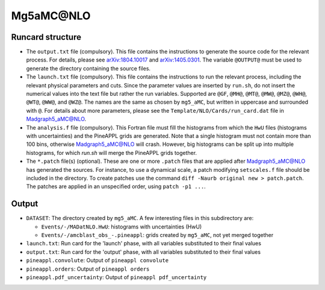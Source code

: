 Mg5aMC\@NLO
===========

Runcard structure
-----------------

- The ``output.txt`` file (compulsory). This file contains the instructions to
  generate the source code for the relevant process. For details, please see
  `arXiv:1804.10017 <http://arxiv.org/abs/arXiv:1804.10017>`_ and
  `arXiv:1405.0301 <http://arxiv.org/abs/arXiv:1405.0301>`_. The variable
  ``@OUTPUT@`` must be used to generate the directory containing the source
  files.

- The ``launch.txt`` file (compulsory). This file contains the instructions to
  run the relevant process, including the relevant physical parameters and cuts.
  Since the parameter values are inserted by ``run.sh``, do not insert the
  numerical values into the text file but rather the run variables. Supported
  are ``@GF``, ``@MH@``, ``@MT@``, ``@MW@``, ``@MZ@``, ``@WH@``, ``@WT@``,
  ``@WW@``, and ``@WZ@``. The names are the same as chosen by ``mg5_aMC``, but
  written in uppercase and surrounded with ``@``. For details about more
  parameters, please see the ``Template/NLO/Cards/run_card.dat`` file in
  Madgraph5_aMC@NLO.

- The ``analysis.f`` file (compulsory). This Fortran file must fill the
  histograms from which the ``HwU`` files (histograms with uncertainties) and
  the PineAPPL grids are generated. Note that a single histogram must not
  contain more than 100 bins, otherwise Madgraph5_aMC@NLO will crash. However,
  big histograms can be split up into multiple histograms, for which `run.sh`
  will merge the PineAPPL grids together.

- The ``*.patch`` file(s) (optional). These are one or more ``.patch`` files
  that are applied after Madgraph5_aMC@NLO has generated the sources. For
  instance, to use a dynamical scale, a patch modifying ``setscales.f`` file
  should be included in the directory. To create patches use the command ``diff
  -Naurb original new > patch.patch``. The patches are applied in an unspecified
  order, using ``patch -p1 ...``.

Output
------

- ``DATASET``: The directory created by ``mg5_aMC``. A few interesting files in
  this subdirectory are:

  - ``Events/-/MADatNLO.HwU``: histograms with uncertainties (HwU)
  - ``Events/-/amcblast_obs_-.pineappl``: grids created by ``mg5_aMC``, not yet
    merged together

- ``launch.txt``: Run card for the 'launch' phase, with all variables substituted
  to their final values
- ``output.txt``: Run card for the 'output' phase, with all variables substituted
  to their final values
- ``pineappl.convolute``: Output of ``pineappl convolute``
- ``pineappl.orders``: Output of ``pineappl orders``
- ``pineappl.pdf_uncertainty``: Output of ``pineappl pdf_uncertainty``
